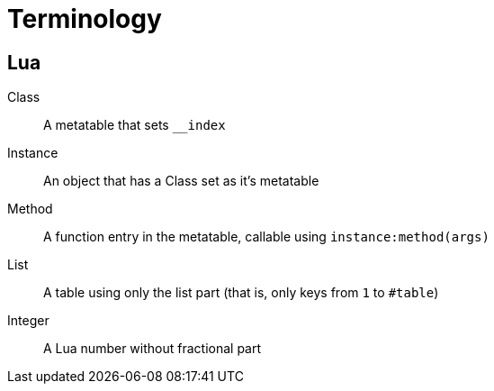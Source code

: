 = Terminology

== Lua

Class:: A metatable that sets `__index`
Instance:: An object that has a Class set as it's metatable
Method:: A function entry in the metatable, callable using `instance:method(args)`
List:: A table using only the list part (that is, only keys from `1` to `#table`)
Integer:: A Lua number without fractional part

